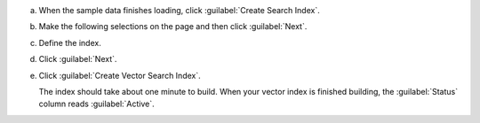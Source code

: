a. When the sample data finishes loading, click :guilabel:`Create Search Index`.

#. Make the following selections on the page and then click :guilabel:`Next`.

   .. include:: /includes/nav/list-table-configure-index.rst

#. Define the index.

   .. tabs:: 

      .. tab:: Visual Editor 
         :tabid: vib 

         .. include:: /includes/avs-vib-description-short.rst

         .. include:: /includes/extracts/steps-avs-index-quantization.rst
   
      .. tab:: JSON Editor 
         :tabid: jsoneditor

         Copy and paste the following :ref:`vector search index definition <vector-search-quickstart-vector-index-definition>` 
         into the JSON Editor. 

         .. code-block::
            :copyable: true 
            :linenos: 

            {
                "fields": [{
                "type": "vector",
                "path": "plot_embedding",
                "numDimensions": 1536,
                "similarity": "dotProduct"
                "quantization": "scalar"
                }]
            }

   .. include:: /includes/avs-quick-start-basic-index-description.rst

#. Click :guilabel:`Next`.

#. Click :guilabel:`Create Vector Search Index`. 

   The index should take about one minute to build. When your vector index is 
   finished building, the :guilabel:`Status` column reads :guilabel:`Active`.
 